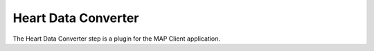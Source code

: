 Heart Data Converter
====================

The Heart Data Converter step is a plugin for the MAP Client application.

